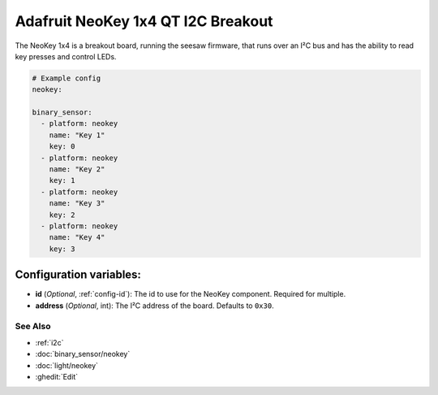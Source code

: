 Adafruit NeoKey 1x4 QT I2C Breakout
======================================

.. seo::
    :description: Instructions for setting up NeoKey 1x4 breakout board using ESPHome.

The NeoKey 1x4 is a breakout board, running the seesaw firmware, that runs over an I²C bus and has the ability to read key presses and control LEDs.

.. figure:: /images/adafruit_neokey_1x4.jpg
    :align: center
    :width: 50.0%

.. code-block:: yaml

    # Example config
    neokey:

    binary_sensor:
      - platform: neokey
        name: "Key 1"
        key: 0
      - platform: neokey
        name: "Key 2"
        key: 1
      - platform: neokey
        name: "Key 3"
        key: 2
      - platform: neokey
        name: "Key 4"
        key: 3

Configuration variables:
************************

- **id** (*Optional*, :ref:`config-id`): The id to use for the NeoKey component. Required for multiple.
- **address** (*Optional*, int): The I²C address of the board.
  Defaults to ``0x30``.

See Also
--------

- :ref:`i2c`
- :doc:`binary_sensor/neokey`
- :doc:`light/neokey`
- :ghedit:`Edit`
